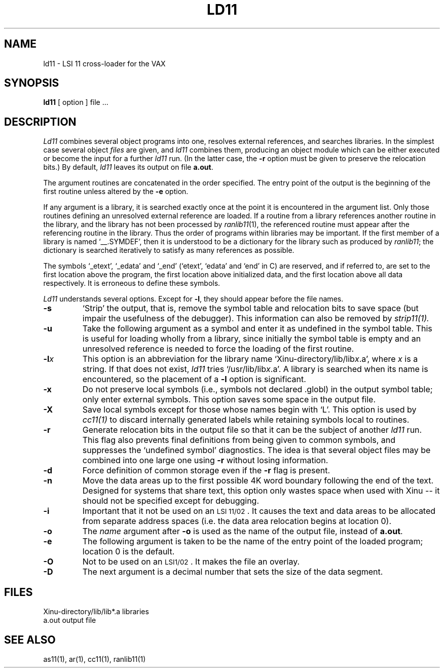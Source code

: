 .TH LD11 1 
.SH NAME
ld11 \- LSI 11 cross-loader for the VAX
.SH SYNOPSIS
.B ld11
[ option ] file ...
.SH DESCRIPTION
.I Ld11
combines several
object programs into one, resolves external
references, and searches libraries.
In the simplest case several object
.I files
are given, and
.I ld11
combines them, producing
an object module which can be either executed or
become the input for a further
.I ld11
run.
(In the latter case, the
.B \-r
option must be given
to preserve the relocation bits.)
By default, \f2ld11\f1 leaves its output on file
.BR a.out .
.PP
The argument routines are concatenated in the order
specified.  The entry point of the output is the
beginning of the first routine unless altered by the
.B \-e
option.
.PP
If any argument is a library, it is searched exactly once
at the point it is encountered in the argument list.
Only those routines defining an unresolved external
reference are loaded.
If a routine from a library
references another routine in the library,
and the library has not been processed by
.IR ranlib11 (1),
the referenced routine must appear after the
referencing routine in the library.
Thus the order of programs within libraries
may be important.
If the first member of a library is named
`__.SYMDEF',
then it is understood to be a dictionary for the
library
such
as produced by
.IR ranlib11 ;
the dictionary is searched
iteratively to satisfy as many references as possible.
.PP
The symbols `\_etext', `\_edata' and `\_end'
(`etext', `edata' and `end' in C)
are reserved, and if referred to,
are set to the first location above the program,
the first location above initialized data,
and the first location above all data respectively.
It is erroneous to define these symbols.
.PP
.I Ld11
understands several options.
Except for
.BR \-l ,
they should appear before the file names.
.TP 
.B  \-s
`Strip' the output, that is, remove the symbol table
and relocation bits to save space (but impair the
usefulness of the debugger).
This information can also be removed by
.IR  strip11(1).
.TP 
.B  \-u
Take the following argument as a symbol and enter
it as undefined in the symbol table.  This is useful
for loading wholly from a library, since initially the symbol
table is empty and an unresolved reference is needed
to force the loading of the first routine.
.TP 
.BI \-l x
This
option is an abbreviation for the library name
.RI `Xinu-directory/lib/lib x .a',
where
.I x
is a string.
If that does not exist,
.I ld11
tries
.RI `/usr/lib/lib x .a'.
A library is searched when its name is encountered,
so the placement of a
.B  \-l
option is significant.
.TP 
.B  \-x
Do not preserve local symbols
(i.e., symbols not declared .globl)
in the output symbol table; only enter
external symbols.
This option saves some space in the output file.
.TP 
.B  \-X
Save local symbols
except for those whose names begin with `L'.
This option is used by
.IR cc11(1)
to discard internally generated labels while
retaining symbols local to routines.
.TP 
.B  \-r
Generate relocation bits in the output file
so that it can be the subject of another
.I ld11
run.
This flag also prevents final definitions from being
given to common symbols,
and suppresses the `undefined symbol' diagnostics.
The idea is that several object files may be combined into
one large one using
.B \-r
without losing information.
.TP 
.B  \-d
Force definition of common storage
even if the
.B \-r
flag is present.
.TP 
.B  \-n
Move the data areas up to the first
possible 4K word boundary following the
end of the text.
Designed for systems that share text, this option
only wastes space when used with Xinu -- it should not be specified
except for debugging.
.TP 
.B  \-i
Important that it not be used on an \s-2LSI 11/02\s0.
It causes the text and data areas to be allocated from
separate address spaces (i.e. the data area relocation
begins at location 0).
.TP 
.B  \-o
The
.I name
argument after
.B \-o
is used as the name of the
output file, instead of
.BR a.out .
.TP
.B \-e
The following argument is taken to be the
name of the entry point of the loaded
program; location 0 is the default.
.TP
.B \-O
Not to be used on an \s-2LSI1/02\s0.
It makes the file an overlay.
.TP
.B \-D
The next argument is a decimal number that sets
the size of the data segment.
.SH FILES
.ta \w'Xinu-directory/lib*.axxx\ \ 'u
Xinu-directory/lib/lib*.a	libraries
.br
a.out	output file
.SH "SEE ALSO"
as11(1), ar(1), cc11(1), ranlib11(1)
